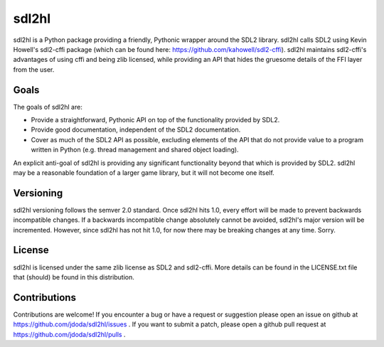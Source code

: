 sdl2hl
======

sdl2hl is a Python package providing a friendly, Pythonic wrapper around the
SDL2 library. sdl2hl calls SDL2 using Kevin Howell's sdl2-cffi package (which
can be found here: https://github.com/kahowell/sdl2-cffi). sdl2hl maintains
sdl2-cffi's advantages of using cffi and being zlib licensed, while providing
an API that hides the gruesome details of the FFI layer from the user.

Goals
-----

The goals of sdl2hl are:

- Provide a straightforward, Pythonic API on top of the functionality provided
  by SDL2.
- Provide good documentation, independent of the SDL2 documentation.
- Cover as much of the SDL2 API as possible, excluding elements of the API that
  do not provide value to a program written in Python (e.g. thread management
  and shared object loading).

An explicit anti-goal of sdl2hl is providing any significant functionality beyond
that which is provided by SDL2. sdl2hl may be a reasonable foundation of a
larger game library, but it will not become one itself.

Versioning
----------

sdl2hl versioning follows the semver 2.0 standard. Once sdl2hl hits 1.0, every
effort will be made to prevent backwards incompatible changes. If a backwards
incompatible change absolutely cannot be avoided, sdl2hl's major version will be
incremented. However, since sdl2hl has not hit 1.0, for now there may be
breaking changes at any time. Sorry.

License
-------

sdl2hl is licensed under the same zlib license as SDL2 and sdl2-cffi. More
details can be found in the LICENSE.txt file that (should) be found in this
distribution.

Contributions
-------------

Contributions are welcome! If you encounter a bug or have a request or
suggestion please open an issue on github at
https://github.com/jdoda/sdl2hl/issues . If you want to submit a patch, please
open a github pull request at https://github.com/jdoda/sdl2hl/pulls .
